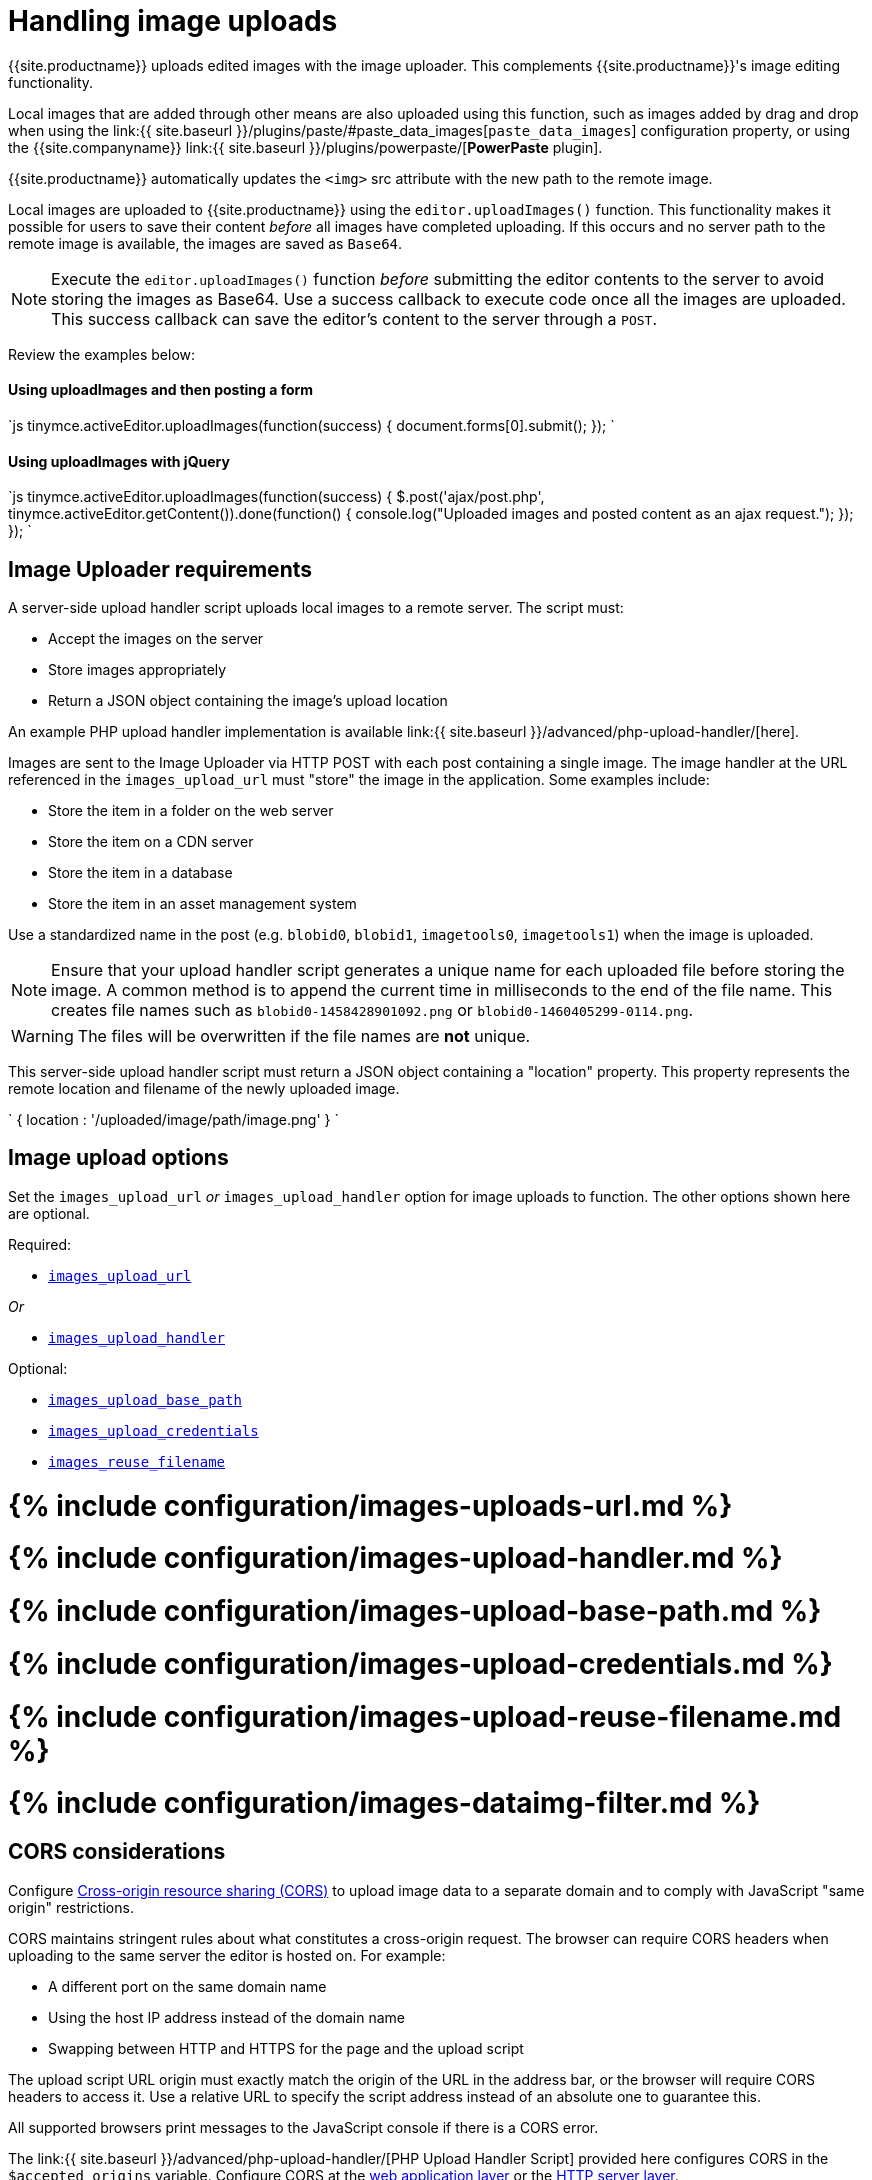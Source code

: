 = Handling image uploads
:description: How to manage asynchronous image uploads.
:description_short: How to manage asynchronous image uploads.
:doctype: book
:keywords: uploader uploadImages image handler asynchronous async paste_data_images image cors
:title_nav: Image uploads

{{site.productname}} uploads edited images with the image uploader. This complements {{site.productname}}'s image editing functionality.

Local images that are added through other means are also uploaded using this function, such as images added by drag and drop when using the link:{{ site.baseurl }}/plugins/paste/#paste_data_images[`paste_data_images`] configuration property, or using the {{site.companyname}} link:{{ site.baseurl }}/plugins/powerpaste/[*PowerPaste* plugin].

{{site.productname}} automatically updates the `<img>` src attribute with the new path to the remote image.

Local images are uploaded to {{site.productname}} using the `editor.uploadImages()` function.  This functionality makes it possible for users to save their content _before_ all images have completed uploading. If this occurs and no server path to the remote image is available, the images are saved as `Base64`.

NOTE: Execute the `editor.uploadImages()` function _before_ submitting the editor contents to the server to avoid storing the images as Base64. Use a success callback to execute code once all the images are uploaded. This success callback can save the editor's content to the server through a `POST`.

Review the examples below:

[#using-uploadimages-and-then-posting-a-form]
==== Using uploadImages and then posting a form

`js
tinymce.activeEditor.uploadImages(function(success) {
  document.forms[0].submit();
});
`

[#using-uploadimages-with-jquery]
==== Using uploadImages with jQuery

`js
tinymce.activeEditor.uploadImages(function(success) {
  $.post('ajax/post.php', tinymce.activeEditor.getContent()).done(function() {
    console.log("Uploaded images and posted content as an ajax request.");
  });
});
`

[#image-uploader-requirements]
== Image Uploader requirements

A server-side upload handler script uploads local images to a remote server. The script must:

* Accept the images on the server
* Store images appropriately
* Return a JSON object containing the image's upload location

An example PHP upload handler implementation is available link:{{ site.baseurl }}/advanced/php-upload-handler/[here].

Images are sent to the Image Uploader via HTTP POST with each post containing a single image. The image handler at the URL referenced in the `images_upload_url` must "store" the image in the application. Some examples include:

* Store the item in a folder on the web server
* Store the item on a CDN server
* Store the item in a database
* Store the item in an asset management system

Use a standardized name in the post (e.g. `blobid0`, `blobid1`, `imagetools0`, `imagetools1`) when the image is uploaded.

NOTE: Ensure that your upload handler script generates a unique name for each uploaded file before storing the image. A common method is to append the current time in milliseconds to the end of the file name. This creates file names such as `blobid0-1458428901092.png` or `blobid0-1460405299-0114.png`.

WARNING: The files will be overwritten if the file names are *not* unique.

This server-side upload handler script must return a JSON object containing a "location" property. This property represents the remote location and filename of the newly uploaded image.

`
{ location : '/uploaded/image/path/image.png' }
`

[#image-upload-options]
== Image upload options

Set the `images_upload_url` _or_ `images_upload_handler` option for image uploads to function. The other options shown here are optional.

Required:

* <<images_upload_url,`images_upload_url`>>

_Or_

* <<images_upload_handler,`images_upload_handler`>>

Optional:

* <<images_upload_base_path,`images_upload_base_path`>>
* <<images_upload_credentials,`images_upload_credentials`>>
* <<images_reuse_filename,`images_reuse_filename`>>

[#include-configurationimages-uploads-url-md]
= {% include configuration/images-uploads-url.md %}

[#include-configurationimages-upload-handler-md]
= {% include configuration/images-upload-handler.md %}

[#include-configurationimages-upload-base-path-md]
= {% include configuration/images-upload-base-path.md %}

[#include-configurationimages-upload-credentials-md]
= {% include configuration/images-upload-credentials.md %}

[#include-configurationimages-upload-reuse-filename-md]
= {% include configuration/images-upload-reuse-filename.md %}

[#include-configurationimages-dataimg-filter-md]
= {% include configuration/images-dataimg-filter.md %}

[#cors-considerations]
== CORS considerations

Configure http://en.wikipedia.org/wiki/Cross-origin_resource_sharing[Cross-origin resource sharing (CORS)] to upload image data to a separate domain and to comply with JavaScript "same origin" restrictions.

CORS maintains stringent rules about what constitutes a cross-origin request. The browser can require CORS headers when uploading to the same server the editor is hosted on. For example:

* A different port on the same domain name
* Using the host IP address instead of the domain name
* Swapping between HTTP and HTTPS for the page and the upload script

The upload script URL origin must exactly match the origin of the URL in the address bar, or the browser will require CORS headers to access it. Use a relative URL to specify the script address instead of an absolute one to guarantee this.

All supported browsers print messages to the JavaScript console if there is a CORS error.

The link:{{ site.baseurl }}/advanced/php-upload-handler/[PHP Upload Handler Script] provided here configures CORS in the `$accepted_origins` variable. Configure CORS at the http://www.w3.org/wiki/CORS_Enabled#At_the_Web_Application_level...[web application layer] or the http://www.w3.org/wiki/CORS_Enabled#At_the_HTTP_Server_level...[HTTP server layer].

[#further-reading-on-cors]
=== Further reading on CORS

* http://www.w3.org/wiki/CORS_Enabled[W3C Wiki - CORS Enabled]
* https://developer.mozilla.org/en-US/docs/Web/HTTP/Access_control_CORS[MDN - HTTP access control (CORS)]
* https://www.w3.org/wiki/CORS[W3C - Cross-Origin Resource Sharing Specification]
file_picker_callback
